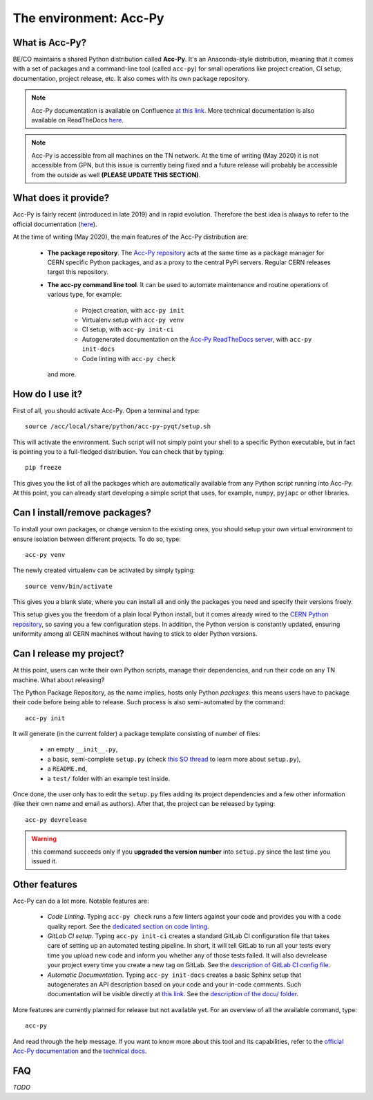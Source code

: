 .. index:: Acc-Py
.. _acc-py:

========================
The environment: Acc-Py
========================

What is Acc-Py?
===============

BE/CO maintains a shared Python distribution called **Acc-Py**. It's an Anaconda-style distribution, meaning that it
comes with a set of packages and a command-line tool (called ``acc-py``) for small operations like project creation,
CI setup, documentation, project release, etc.  It also comes with its own package repository.

.. note:: Acc-Py documentation is available on Confluence
    `at this link <https://wikis.cern.ch/display/ACCPY/Accelerating+Python+Home>`_.
    More technical documentation is also available on ReadTheDocs
    `here <https://acc-py.web.cern.ch/gitlab/acc-co/devops/python/acc-py-devtools/docs/stable/>`_.

.. note:: Acc-Py is accessible from all machines on the TN network. At the time of writing (May 2020) it is not
    accessible from GPN, but this issue is currently being fixed and a future release will probably be accessible
    from the outside as well **(PLEASE UPDATE THIS SECTION)**.

.. index:: Acc-Py Features
.. _acc-py_features:

What does it provide?
=====================

Acc-Py is fairly recent (introduced in late 2019) and in rapid evolution. Therefore the best idea is always to refer to
the official documentation (`here <https://wikis.cern.ch/display/ACCPY/Accelerating+Python+Home>`_).

At the time of writing (May 2020), the main features of the Acc-Py distribution are:

    * **The package repository**. The `Acc-Py repository <http://acc-py-repo:8081>`_ acts at the same time as a
      package manager for CERN specific Python packages, and as a proxy to the central PyPi servers.
      Regular CERN releases target this repository.

    * **The acc-py command line tool**. It can be used to automate maintenance and routine operations of various type,
      for example:

        - Project creation, with ``acc-py init``
        - Virtualenv setup with ``acc-py venv``
        - CI setup, with ``acc-py init-ci``
        - Autogenerated documentation on the `Acc-Py ReadTheDocs server <https://acc-py.web.cern.ch>`_,
          with ``acc-py init-docs``
        - Code linting with ``acc-py check``

      and more.

.. index:: Activate Acc-Py
.. _acc-py_usage:

How do I use it?
================

First of all, you should activate Acc-Py. Open a terminal and type::

	source /acc/local/share/python/acc-py-pyqt/setup.sh

This will activate the environment. Such script will not simply point your shell to a specific Python executable, but
in fact is pointing you to a full-fledged distribution. You can check that by typing::

	pip freeze

This gives you the list of all the packages which are automatically available from any Python script running into
Acc-Py. At this point, you can already start developing a simple script that uses, for example, ``numpy``, ``pyjapc``
or other libraries.


.. index:: Virtualenvs
.. _acc-py_virtualenv:

Can I install/remove packages?
==============================

To install your own packages, or change version to the existing ones, you should setup your own virtual environment
to ensure isolation between different projects. To do so, type::

	acc-py venv

The newly created virtualenv can be activated by simply typing::

	source venv/bin/activate

This gives you a blank slate, where you can install all and only the packages you need and specify their versions
freely.

This setup gives you the freedom of a plain local Python install, but it comes already wired to the `CERN Python
repository <http://acc-py-repo:8081>`_, so saving you a few configuration steps.
In addition, the Python version is constantly updated, ensuring uniformity among all CERN machines without having
to stick to older Python versions.


.. index:: init project
.. index:: Release
.. _acc-py_release:

Can I release my project?
=========================

At this point, users can write their own Python scripts, manage their dependencies, and run their code on any TN
machine. What about releasing?

The Python Package Repository, as the name implies, hosts only Python *packages*: this means users have to package their
code before being able to release. Such process is also semi-automated by the command::

	acc-py init

It will generate (in the current folder) a package template consisting of number of files:

    * an empty ``__init__.py``,
    * a basic, semi-complete ``setup.py`` (check
      `this SO thread <https://stackoverflow.com/questions/1471994/what-is-setup-py>`_
      to learn more about ``setup.py``),
    * a ``README.md``,
    * a ``test/`` folder with an example test inside.

Once done, the user only has to edit the ``setup.py`` files adding its project dependencies and a few other information
(like their own name and email as authors). After that, the project can be released by typing::

	acc-py devrelease

.. warning:: this command succeeds only if you **upgraded the version number** into ``setup.py`` since the last time
        you issued it.

.. index:: Other Features of Acc-Py
.. _acc-py_other_features:

Other features
==============

Acc-Py can do a lot more. Notable features are:

    * *Code Linting*. Typing ``acc-py check`` runs a few linters against your code and provides you with a code quality
      report. See the `dedicated section on code linting <7-testing#linting>`_.

    * *GitLab CI setup*. Typing ``acc-py init-ci`` creates a standard GitLab CI configuration file that takes care of
      setting up an automated testing pipeline. In short, it will tell GitLab to run all your tests every time you
      upload new code and inform you whether any of those tests failed. It will also devrelease your project every time
      you create a new tag on GitLab.
      See the `description of GitLab CI config file <4-project-structure#gitlab-ci-yml>`_.

    * *Automatic Documentation*. Typing ``acc-py init-docs`` creates a basic Sphinx setup that autogenerates an API
      description based on your code and your in-code comments. Such documentation will be visible directly at
      `this link <https://acc-py.web.cern.ch>`_.
      See the `description of the docu/ folder <4-project-structure#docs_folder>`_.

More features are currently planned for release but not available yet. For an overview of all the available command,
type::

	acc-py

And read through the help message. If you want to know more about this tool and its capabilities, refer to the
`official Acc-Py documentation <https://wikis.cern.ch/display/ACCPY/Accelerating+Python+Home>`_  and the
`technical docs <https://acc-py.web.cern.ch/gitlab/acc-co/devops/python/acc-py-devtools/docs/stable/>`_.


.. index:: Acc-Py FAQ
.. _acc-py_faq:
FAQ
===

*TODO*
